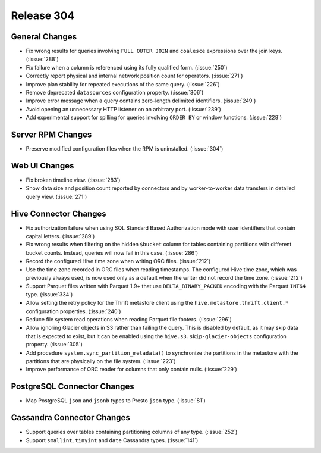 ===========
Release 304
===========

General Changes
---------------

* Fix wrong results for queries involving ``FULL OUTER JOIN`` and ``coalesce`` expressions
  over the join keys. (:issue:`288`)
* Fix failure when a column is referenced using its fully qualified form. (:issue:`250`)
* Correctly report physical and internal network position count for operators. (:issue:`271`)
* Improve plan stability for repeated executions of the same query. (:issue:`226`)
* Remove deprecated ``datasources`` configuration property. (:issue:`306`)
* Improve error message when a query contains zero-length delimited identifiers. (:issue:`249`)
* Avoid opening an unnecessary HTTP listener on an arbitrary port. (:issue:`239`)
* Add experimental support for spilling for queries involving ``ORDER BY`` or window functions. (:issue:`228`)

Server RPM Changes
------------------

* Preserve modified configuration files when the RPM is uninstalled. (:issue:`304`)

Web UI Changes
--------------

* Fix broken timeline view. (:issue:`283`)
* Show data size and position count reported by connectors and by worker-to-worker data transfers
  in detailed query view. (:issue:`271`)

Hive Connector Changes
----------------------

* Fix authorization failure when using SQL Standard Based Authorization mode with user identifiers
  that contain capital letters. (:issue:`289`)
* Fix wrong results when filtering on the hidden ``$bucket`` column for tables containing
  partitions with different bucket counts. Instead, queries will now fail in this case. (:issue:`286`)
* Record the configured Hive time zone when writing ORC files. (:issue:`212`)
* Use the time zone recorded in ORC files when reading timestamps.
  The configured Hive time zone, which was previously always used, is now
  used only as a default when the writer did not record the time zone. (:issue:`212`)
* Support Parquet files written with Parquet 1.9+ that use ``DELTA_BINARY_PACKED``
  encoding with the Parquet ``INT64`` type. (:issue:`334`)
* Allow setting the retry policy for the Thrift metastore client using the
  ``hive.metastore.thrift.client.*`` configuration properties. (:issue:`240`)
* Reduce file system read operations when reading Parquet file footers. (:issue:`296`)
* Allow ignoring Glacier objects in S3 rather than failing the query. This is
  disabled by default, as it may skip data that is expected to exist, but it can
  be enabled using the ``hive.s3.skip-glacier-objects`` configuration property. (:issue:`305`)
* Add procedure ``system.sync_partition_metadata()`` to synchronize the partitions
  in the metastore with the partitions that are physically on the file system. (:issue:`223`)
* Improve performance of ORC reader for columns that only contain nulls. (:issue:`229`)

PostgreSQL Connector Changes
----------------------------

* Map PostgreSQL ``json`` and ``jsonb`` types to Presto ``json`` type. (:issue:`81`)

Cassandra Connector Changes
---------------------------

* Support queries over tables containing partitioning columns of any type. (:issue:`252`)
* Support ``smallint``, ``tinyint`` and  ``date`` Cassandra types. (:issue:`141`)
